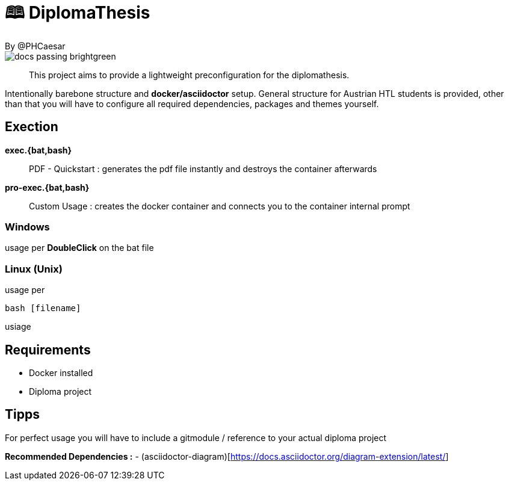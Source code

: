 # 🕮 DiplomaThesis  
By @PHCaesar

image::https://img.shields.io/badge/docs-passing-brightgreen[]

> This project aims to provide a lightweight preconfiguration for the diplomathesis.

Intentionally barebone structure and **docker/asciidoctor** setup.
General structure for Austrian HTL students is provided, other than that you will have to configure all required dependencies, packages and themes yourself.

## Exection

**exec.{bat,bash}**

> PDF - Quickstart :
> generates the pdf file instantly and destroys the container afterwards

**pro-exec.{bat,bash}**

> Custom Usage : 
> creates the docker container and connects you to the container internal prompt

### Windows

usage per **DoubleClick** on the bat file

### Linux (Unix)

usage per 
[source,bash]
----
bash [filename]
----

usiage

## Requirements
- Docker installed
- Diploma project

## Tipps
For perfect usage you will have to include a gitmodule / reference to your actual diploma project

*Recommended Dependencies :*
- (asciidoctor-diagram)[https://docs.asciidoctor.org/diagram-extension/latest/]